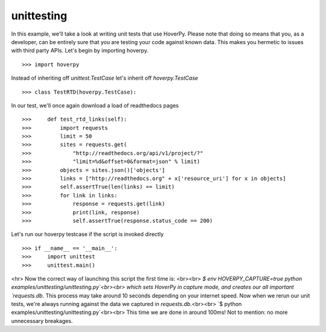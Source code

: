 .. _unittesting

===========
unittesting
===========

In this example, we'll take a look at writing unit tests that use HoverPy. Please note that doing so means that you, as a developer, can be entirely sure that you are testing your code against known data. This makes you hermetic to issues with third party APIs. Let's begin by importing hoverpy. 

::

>>> import hoverpy


Instead of inheriting off `unittest.TestCase` let's inherit off `hoverpy.TestCase` 

::

>>> class TestRTD(hoverpy.TestCase):


In our test, we'll once again download a load of readthedocs pages 

::

>>>     def test_rtd_links(self):
>>>         import requests
>>>         limit = 50
>>>         sites = requests.get(
>>>             "http://readthedocs.org/api/v1/project/?"
>>>             "limit=%d&offset=0&format=json" % limit)
>>>         objects = sites.json()['objects']
>>>         links = ["http://readthedocs.org" + x['resource_uri'] for x in objects]
>>>         self.assertTrue(len(links) == limit)
>>>         for link in links:
>>>             response = requests.get(link)
>>>             print(link, response)
>>>             self.assertTrue(response.status_code == 200)


Let's run our hoverpy testcase if the script is invoked directly 

::

>>> if __name__ == '__main__':
>>>     import unittest
>>>     unittest.main()


<hr> Now the correct way of launching this script the first time is: <br><br> `$ env HOVERPY_CAPTURE=true python examples/unittesting/unittesting.py`<br><br> which sets HoverPy in capture mode, and creates our all important `requests.db`. This process may take around 10 seconds depending on your internet speed. Now when we rerun our unit tests, we're always running against the data we captured in `requests.db`.<br><br> `$ python examples/unittesting/unittesting.py`<br><br> This time we are done in around 100ms! Not to mention: no more unnecessary breakages. 